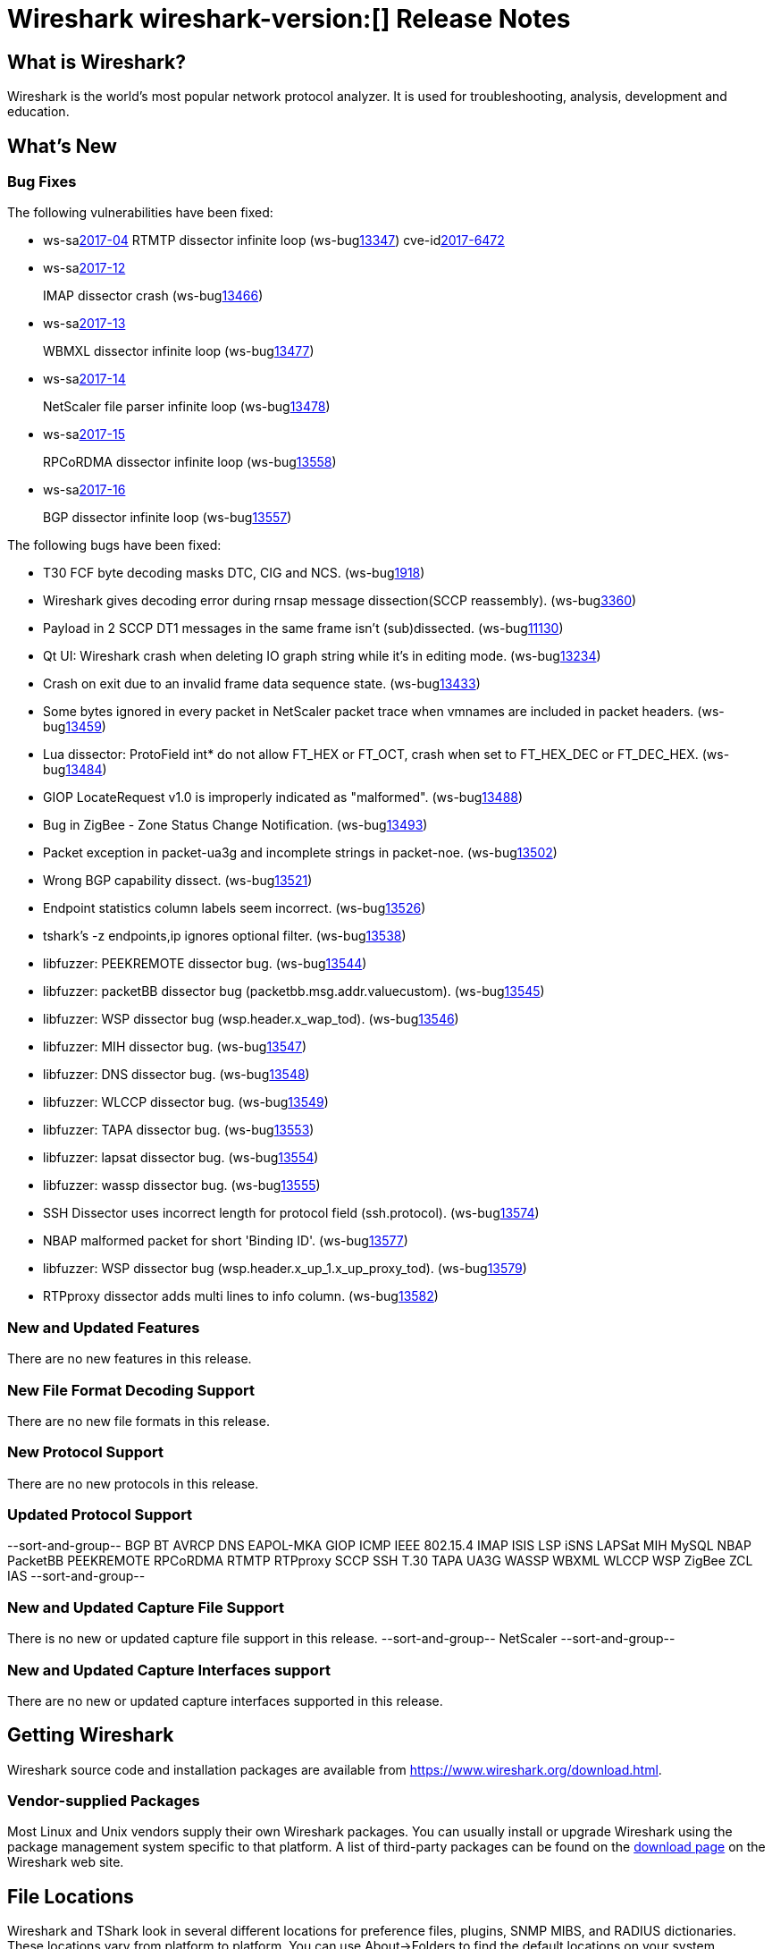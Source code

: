 = Wireshark wireshark-version:[] Release Notes
// AsciiDoc quick reference: http://powerman.name/doc/asciidoc

== What is Wireshark?

Wireshark is the world's most popular network protocol analyzer. It is
used for troubleshooting, analysis, development and education.

== What's New

=== Bug Fixes

The following vulnerabilities have been fixed:

* ws-salink:2017-04[]
RTMTP dissector infinite loop
(ws-buglink:13347[])
cve-idlink:2017-6472[]
// Fixed in master: ee185445f4
// Fixed in master-2.2: 2b3a0909be
// Fixed in master-2.0: 06059eb

* ws-salink:2017-12[]
+
IMAP dissector crash
(ws-buglink:13466[])
//cve-idlink:2017-XXXX[]
// Fixed in master: eb04606
// Fixed in master-2.2: 173be1a
// Fixed in master-2.0: 671e328

* ws-salink:2017-13[]
+
WBMXL dissector infinite loop
(ws-buglink:13477[])
//cve-idlink:2017-XXXX[]
// Fixed in master: 8e1befc
// Fixed in master-2.2: bb67dbf
// Fixed in master-2.0: 2f322f6

* ws-salink:2017-14[]
+
NetScaler file parser infinite loop
(ws-buglink:13478[])
//cve-idlink:2017-XXXX[]
// Fixed in master: 845f82e
// Fixed in master-2.2: 8fc0af8
// Fixed in master-2.0: f744e16

* ws-salink:2017-15[]
+
RPCoRDMA dissector infinite loop
(ws-buglink:13558[])
//cve-idlink:2017-XXXX[]
// Fixed in master: 280f2fe
// Fixed in master-2.2: d686f6e
// Fixed in master-2.0: 08d392b

* ws-salink:2017-16[]
+
BGP dissector infinite loop
(ws-buglink:13557[])
//cve-idlink:2017-XXXX[]
// Fixed in master:
// Fixed in master-2.2: 69263cf
// Fixed in master-2.0: fa31f69

The following bugs have been fixed:

//* ws-buglink:5000[]
//* ws-buglink:6000[Wireshark bug]
//* cve-idlink:2016-7000[]
//* Wireshark insists on calling you on your land line which is keeping you from abandoning it for cellular. (ws-buglink:0000[])
// cp /dev/null /tmp/buglist.txt ; for bugnumber in `git log --stat v2.0.12rc0..| grep ' Bug:' | cut -f2 -d: | sort -n -u ` ; do gen-bugnote $bugnumber; pbpaste >> /tmp/buglist.txt; done

* T30 FCF byte decoding masks DTC, CIG and NCS. (ws-buglink:1918[])

* Wireshark gives decoding error during rnsap message dissection(SCCP reassembly). (ws-buglink:3360[])

* Payload in 2 SCCP DT1 messages in the same frame isn't (sub)dissected. (ws-buglink:11130[])

* Qt UI: Wireshark crash when deleting IO graph string while it's in editing mode. (ws-buglink:13234[])

* Crash on exit due to an invalid frame data sequence state. (ws-buglink:13433[])

* Some bytes ignored in every packet in NetScaler packet trace when vmnames are included in packet headers. (ws-buglink:13459[])

* Lua dissector: ProtoField int* do not allow FT_HEX or FT_OCT, crash when set to FT_HEX_DEC or FT_DEC_HEX. (ws-buglink:13484[])

* GIOP LocateRequest v1.0 is improperly indicated as "malformed". (ws-buglink:13488[])

* Bug in ZigBee - Zone Status Change Notification. (ws-buglink:13493[])

* Packet exception in packet-ua3g and incomplete strings in packet-noe. (ws-buglink:13502[])

* Wrong BGP capability dissect. (ws-buglink:13521[])

* Endpoint statistics column labels seem incorrect. (ws-buglink:13526[])

* tshark's -z endpoints,ip ignores optional filter. (ws-buglink:13538[])

* libfuzzer: PEEKREMOTE dissector bug. (ws-buglink:13544[])

* libfuzzer: packetBB dissector bug (packetbb.msg.addr.valuecustom). (ws-buglink:13545[])

* libfuzzer: WSP dissector bug (wsp.header.x_wap_tod). (ws-buglink:13546[])

* libfuzzer: MIH dissector bug. (ws-buglink:13547[])

* libfuzzer: DNS dissector bug. (ws-buglink:13548[])

* libfuzzer: WLCCP dissector bug. (ws-buglink:13549[])

* libfuzzer: TAPA dissector bug. (ws-buglink:13553[])

* libfuzzer: lapsat dissector bug. (ws-buglink:13554[])

* libfuzzer: wassp dissector bug. (ws-buglink:13555[])

* SSH Dissector uses incorrect length for protocol field (ssh.protocol). (ws-buglink:13574[])

* NBAP malformed packet for short 'Binding ID'. (ws-buglink:13577[])

* libfuzzer: WSP dissector bug (wsp.header.x_up_1.x_up_proxy_tod). (ws-buglink:13579[])

* RTPproxy dissector adds multi lines to info column. (ws-buglink:13582[])

=== New and Updated Features

There are no new features in this release.

//=== Removed Dissectors

=== New File Format Decoding Support

There are no new file formats in this release.

=== New Protocol Support

There are no new protocols in this release.

=== Updated Protocol Support

--sort-and-group--
BGP
BT AVRCP
DNS
EAPOL-MKA
GIOP
ICMP
IEEE 802.15.4
IMAP
ISIS LSP
iSNS
LAPSat
MIH
MySQL
NBAP
PacketBB
PEEKREMOTE
RPCoRDMA
RTMTP
RTPproxy
SCCP
SSH
T.30
TAPA
UA3G
WASSP
WBXML
WLCCP
WSP
ZigBee ZCL IAS
--sort-and-group--

=== New and Updated Capture File Support

There is no new or updated capture file support in this release.
--sort-and-group--
NetScaler
--sort-and-group--

=== New and Updated Capture Interfaces support

There are no new or updated capture interfaces supported in this release.

== Getting Wireshark

Wireshark source code and installation packages are available from
https://www.wireshark.org/download.html.

=== Vendor-supplied Packages

Most Linux and Unix vendors supply their own Wireshark packages. You can
usually install or upgrade Wireshark using the package management system
specific to that platform. A list of third-party packages can be found
on the https://www.wireshark.org/download.html#thirdparty[download page]
on the Wireshark web site.

== File Locations

Wireshark and TShark look in several different locations for preference
files, plugins, SNMP MIBS, and RADIUS dictionaries. These locations vary
from platform to platform. You can use About→Folders to find the default
locations on your system.

== Known Problems

Dumpcap might not quit if Wireshark or TShark crashes.
(ws-buglink:1419[])

The BER dissector might infinitely loop.
(ws-buglink:1516[])

Capture filters aren't applied when capturing from named pipes.
(ws-buglink:1814[])

Filtering tshark captures with read filters (-R) no longer works.
(ws-buglink:2234[])

Application crash when changing real-time option.
(ws-buglink:4035[])

Wireshark and TShark will display incorrect delta times in some cases.
(ws-buglink:4985[])

Wireshark should let you work with multiple capture files. (ws-buglink:10488[])

Dell Backup and Recovery (DBAR) makes many Windows applications crash,
including Wireshark. (ws-buglink:12036[])

== Getting Help

Community support is available on https://ask.wireshark.org/[Wireshark's
Q&A site] and on the wireshark-users mailing list. Subscription
information and archives for all of Wireshark's mailing lists can be
found on https://www.wireshark.org/lists/[the web site].

Official Wireshark training and certification are available from
http://www.wiresharktraining.com/[Wireshark University].

== Frequently Asked Questions

A complete FAQ is available on the
https://www.wireshark.org/faq.html[Wireshark web site].
